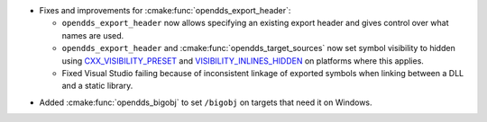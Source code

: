 .. news-prs: 4954

.. news-start-section: Platform Support and Dependencies
.. news-start-section: CMake
.. news-rank: 9
- Fixes and improvements for :cmake:func:`opendds_export_header`:

  - ``opendds_export_header`` now allows specifying an existing export header and gives control over what names are used.

  - ``opendds_export_header`` and :cmake:func:`opendds_target_sources` now set symbol visibility to hidden using `CXX_VISIBILITY_PRESET <https://cmake.org/cmake/help/latest/prop_tgt/LANG_VISIBILITY_PRESET.html>`__ and `VISIBILITY_INLINES_HIDDEN <https://cmake.org/cmake/help/latest/prop_tgt/VISIBILITY_INLINES_HIDDEN.html>`__ on platforms where this applies.

  - Fixed Visual Studio failing because of inconsistent linkage of exported symbols when linking between a DLL and a static library.

.. news-rank: 0
- Added :cmake:func:`opendds_bigobj` to set ``/bigobj`` on targets that need it on Windows.
.. news-end-section
.. news-end-section

